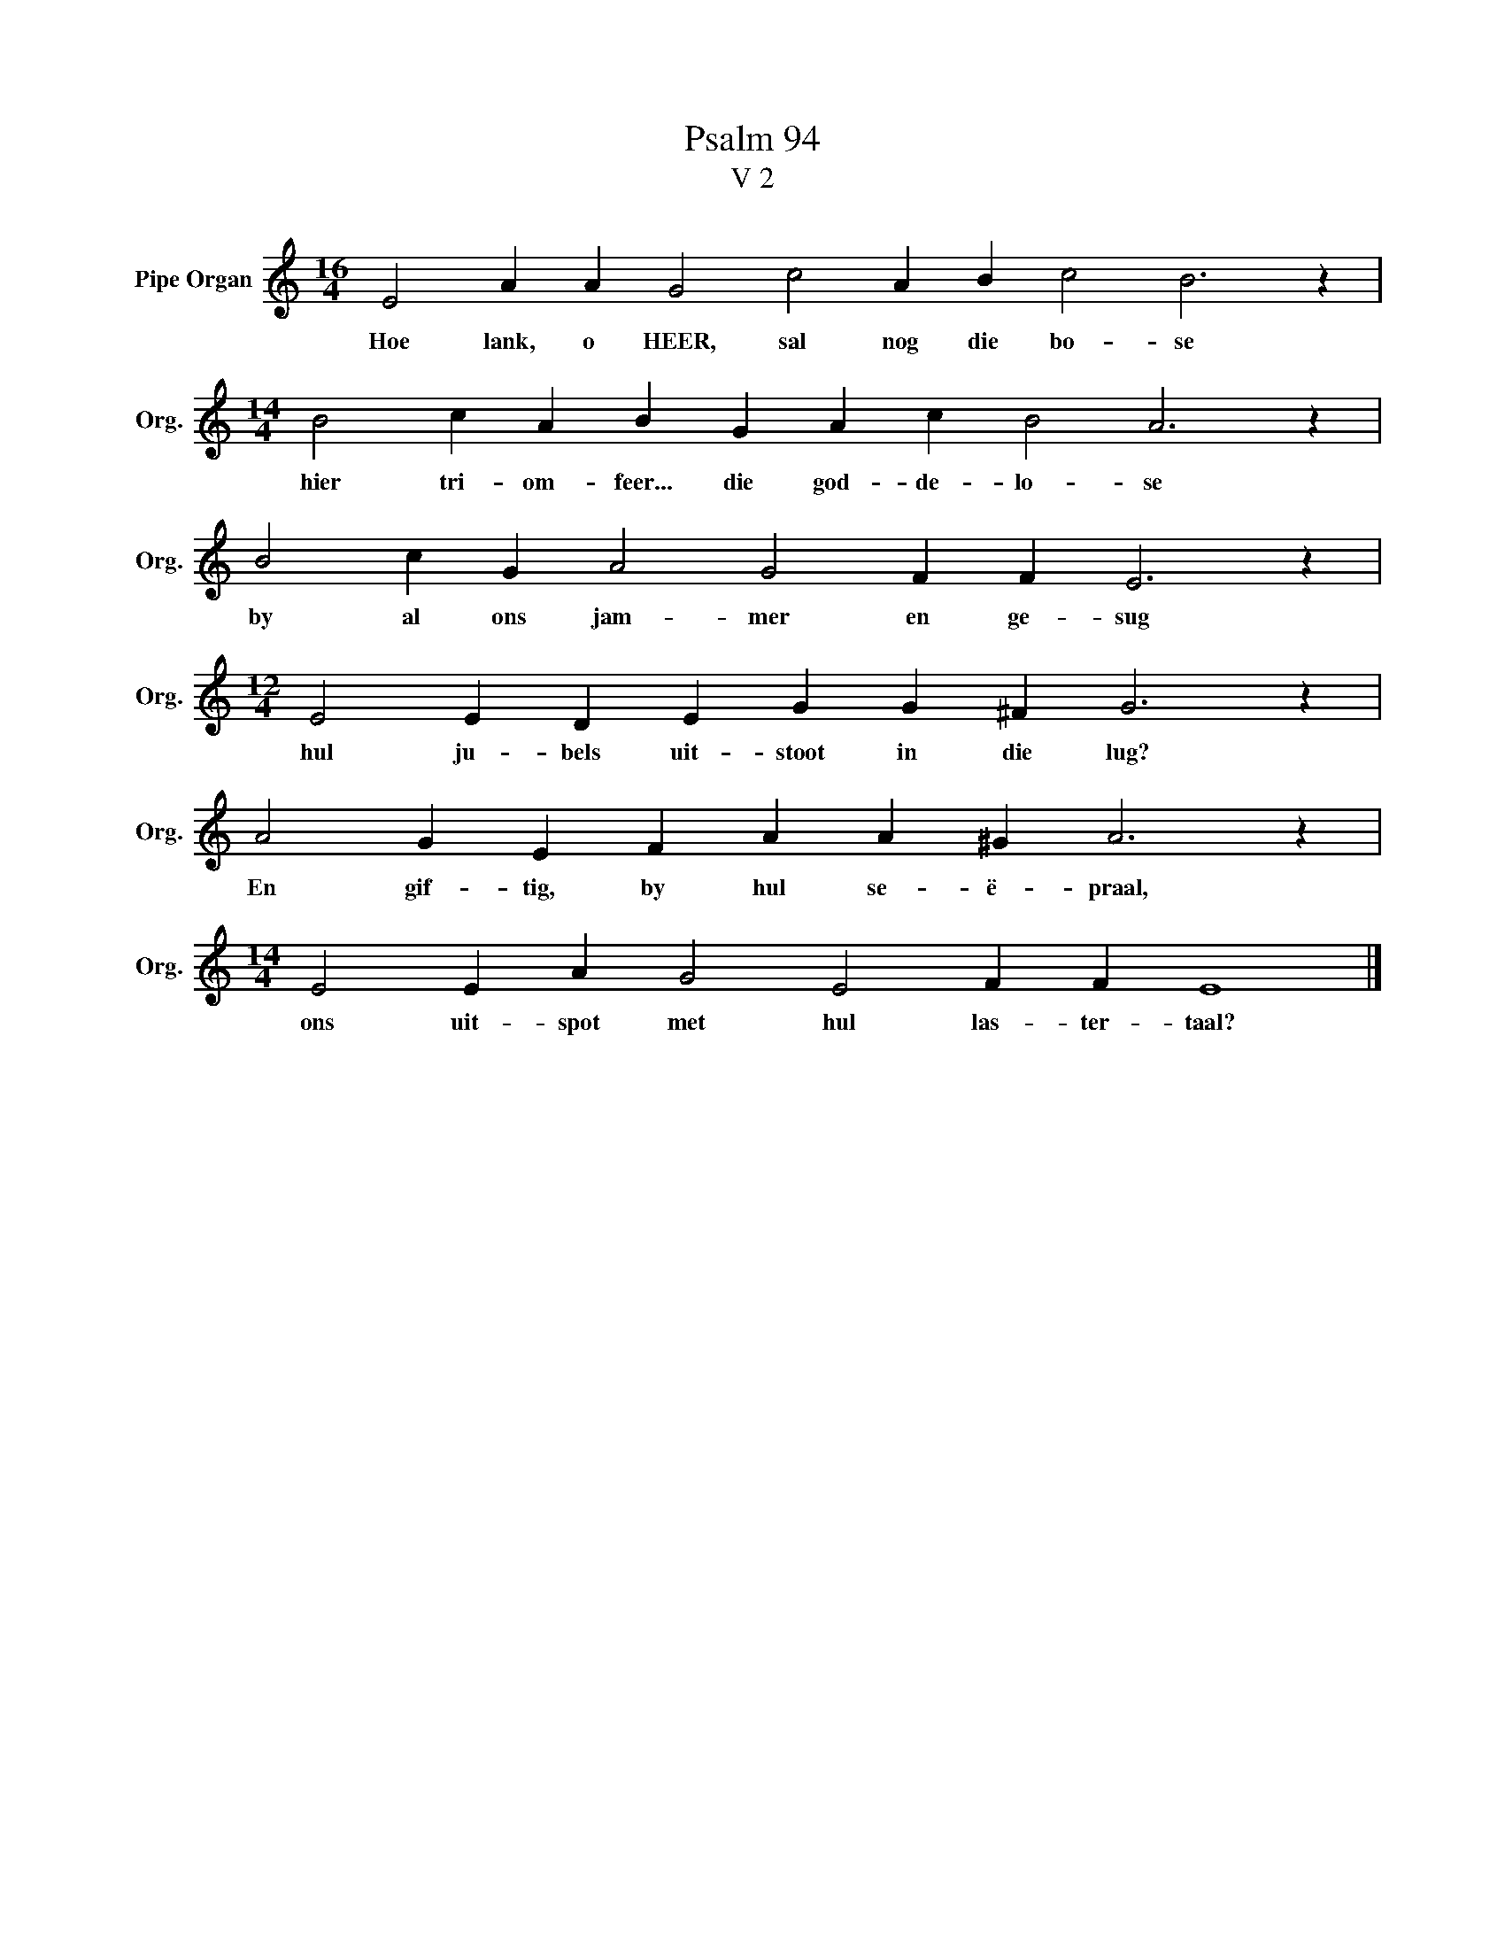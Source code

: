 X:1
T:Psalm 94
T:V 2
L:1/4
M:16/4
I:linebreak $
K:C
V:1 treble nm="Pipe Organ" snm="Org."
V:1
 E2 A A G2 c2 A B c2 B3 z |$[M:14/4] B2 c A B G A c B2 A3 z |$ B2 c G A2 G2 F F E3 z |$ %3
w: Hoe lank, o HEER, sal nog die bo- se|hier tri- om- feer... die god- de- lo- se|by al ons jam- mer en ge- sug|
[M:12/4] E2 E D E G G ^F G3 z |$ A2 G E F A A ^G A3 z |$[M:14/4] E2 E A G2 E2 F F E4 |] %6
w: hul ju- bels uit- stoot in die lug?|En gif- tig, by hul se- ë- praal,|ons uit- spot met hul las- ter- taal?|

